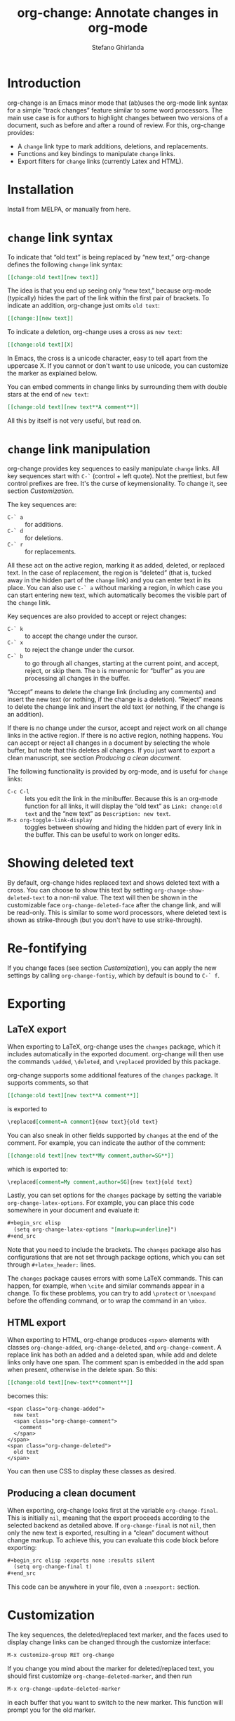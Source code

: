 #+title: org-change: Annotate changes in org-mode
#+author: Stefano Ghirlanda
#+email: drghirlanda@gmail.com
#+options: toc:nil ':t
#+latex_header: \hypersetup{hidelinks}

* Introduction

org-change is an Emacs minor mode that (ab)uses the org-mode link syntax for a simple "track changes" feature similar to some word processors. The main use case is for authors to highlight  changes between two versions of a document, such as before and after a round of review. For this, org-change provides:
- A ~change~ link type to mark additions, deletions, and replacements.
- Functions and key bindings to manipulate ~change~ links.
- Export filters for ~change~ links (currently Latex and HTML).

* Installation

Install from MELPA, or manually from here.

* ~change~ link syntax

To indicate that "old text" is being replaced by "new text," org-change defines the following ~change~ link syntax:
#+begin_src org
  [[change:old text][new text]]
#+end_src
The idea is that you end up seeing only "new text," because org-mode (typically) hides the part of the link within the first pair of brackets. To indicate an addition, org-change just omits ~old text~:
#+begin_src org
  [[change:][new text]]
#+end_src
To indicate a deletion, org-change uses a cross as ~new text~:
#+begin_src org
  [[change:old text][X]
#+end_src
In Emacs, the cross is a unicode character, easy to tell apart from the uppercase X. If you cannot or don't want to use unicode, you can customize the marker as explained below.

You can embed comments in change links by surrounding them with double stars at the end of ~new text~:
#+begin_src org
  [[change:old text][new text**A comment**]]
#+end_src
All this by itself is not very useful, but read on.

* ~change~ link manipulation

org-change provides key sequences to easily manipulate ~change~ links. All key sequences start with ~C-`~ (control + left quote). Not the prettiest, but few control prefixes are free. It's the curse of keymensionality. To change it, see section [[Customization]].

The key sequences are:
- ~C-` a~ :: for additions.
- ~C-` d~ :: for deletions.
- ~C-` r~ :: for replacements.
All these act on the active region, marking it as added, deleted, or replaced text. In the case of replacement, the region is "deleted" (that is, tucked away in the hidden part of the ~change~ link) and you can enter text in its place. You can also use ~C-` a~ without marking a region, in which case you can start entering new text, which automatically becomes the visible part of the ~change~ link.

Key sequences are also provided to accept or reject changes:
- ~C-` k~ :: to accept the change under the cursor.
- ~C-` x~ :: to reject the change under the cursor.
- ~C-` b~ :: to go through all changes, starting at the current point, and accept, reject, or skip them. The ~b~ is mnemonic for "buffer" as you are processing all changes in the buffer.
"Accept" means to delete the change link (including any comments) and insert the new text (or nothing, if the change is a deletion). "Reject" means to delete the change link and insert the old text (or nothing, if the change is an addition).

If there is no change under the cursor, accept and reject work on all change links in the active region. If there is no active region, nothing happens. You can accept or reject all changes in a document by selecting the whole buffer, but note that this deletes all changes. If you just want to export a clean manuscript, see section [[Producing a clean document]].

The following functionality is provided by org-mode, and is useful for ~change~ links:
- ~C-c C-l~ :: lets you edit the link in the minibuffer. Because this is an org-mode function for all links, it will display the "old text" as =Link: change:old text= and the "new text" as =Description: new text=.
- ~M-x org-toggle-link-display~ :: toggles between showing and hiding the hidden part of every link in the buffer. This can be useful to work on longer edits.

* Showing deleted text

By default, org-change hides replaced text and shows deleted text with a cross. You can choose to show this text by setting ~org-change-show-deleted-text~ to a non-nil value. The text will then be shown in the customizable face ~org-change-deleted-face~ after the change link, and will be read-only. This is similar to some word processors, where deleted text is shown as strike-through (but you don't have to use strike-through).

* Re-fontifying

If you change faces (see section [[Customization]]), you can apply the new settings by calling ~org-change-fontiy~, which by default is bound to ~C-` f~.

* Exporting
** LaTeX export

When exporting to LaTeX, org-change uses the ~changes~ package, which it includes automatically in the exported document. org-change will then use the commands ~\added~, ~\deleted~, and ~\replaced~ provided by this package.

org-change supports some additional features of the ~changes~ package. It supports comments, so that
#+begin_src org
  [[change:old text][new text**A comment**]]
#+end_src
is exported to
#+begin_src org
  \replaced[comment=A comment]{new text}{old text}
#+end_src
You can also sneak in other fields supported by ~changes~ at the end of the comment. For example, you can indicate the author of the comment:
#+begin_src org
  [[change:old text][new text**My comment,author=SG**]]
#+end_src
which is exported to:
#+begin_src org
  \replaced[comment=My comment,author=SG]{new text}{old text}
#+end_src
Lastly, you can set options for the ~changes~ package by setting the variable ~org-change-latex-options~. For example, you can place this code somewhere in your document and evaluate it:
#+begin_src org
  ,#+begin_src elisp
    (setq org-change-latex-options "[markup=underline]")
  ,#+end_src
#+end_src
Note that you need to include the brackets. The ~changes~ package also has configurations that are not set through package options, which you can set through ~#+latex_header:~ lines.

The ~changes~ package causes errors with some LaTeX commands. This can happen, for example, when ~\cite~ and similar commands appear in a change. To fix these problems, you can try to add ~\protect~ or ~\noexpand~ before the offending command, or to wrap the command in an ~\mbox~.

** HTML export

When exporting to HTML, org-change produces ~<span>~ elements with classes ~org-change-added~, ~org-change-deleted~, and ~org-change-comment~. A replace link has both an added and a deleted span, while add and delete links only have one span. The comment span is embedded in the add span when present, otherwise in the delete span. So this:
#+begin_src org
  [[change:old text][new-text**comment**]]
#+end_src
becomes this:
#+begin_example
<span class="org-change-added">
  new text
  <span class="org-change-comment">
    comment
  </span>
</span>
<span class="org-change-deleted">
  old text
</span>
#+end_example
You can then use CSS to display these classes as desired.

# used to generate the example above:
# #+begin_src elisp
#   (org-change--export-html "old text" "new text" "comment")
# #+end_src

** Producing a clean document

When exporting, org-change looks first at the variable ~org-change-final~. This is initially ~nil~, meaning that the export proceeds according to the selected backend as detailed above. If ~org-change-final~ is not ~nil~, then only the new text is exported, resulting in a "clean" document without change markup. To achieve this, you can evaluate this code block before exporting:
#+begin_src org
  ,#+begin_src elisp :exports none :results silent
    (setq org-change-final t)
  ,#+end_src
#+end_src
This code can be anywhere in your file, even a ~:noexport:~ section.

* Customization

The key sequences, the deleted/replaced text marker, and the faces used to display change links can be changed through the customize interface:
#+begin_src org
  M-x customize-group RET org-change
#+end_src

If you change you mind about the marker for deleted/replaced text, you should first customize ~org-change-deleted-marker~, and then run
#+begin_src org
  M-x org-change-update-deleted-marker
#+end_src
in each buffer that you want to switch to the new marker. This function will prompt you for the old marker.

* Adding exporters

To add an export format, add something like this to your org file:
#+begin_src org
  ,#+begin_src elisp
    (org-change-add-export-backend 'backend 'backend-function)
  ,#+end_src
#+end_src
where ~backend~ is a backend known to org-mode and ~backend-function~ is a function that produces the desired string from three string arguments: ~old-text~, ~new-text~, and ~comment~. The function can figure out whether the change is an addition, deletion, or replacement by looking at these variables: for additions, ~old-text~ is empty; for deletions, ~new-text~ is ~org-change-deleted-marker~; other cases are replacements.

* Bugs and limitations

Please submit bugs and feature requests as [[https://github.com/drghirlanda/org-change/issues][issues on Github]].

- org-change understands only one deleted marker at a time, that is, the current setting. Files annotated with a different setting will not be processed properly, but you can switch them to the current marker setting as explained in section [[Customization]].

- The content of the change link can contain org-mode notation like *bold* and /emphasis/, as well as Latex code. However, some other features do not currently work. Notably, org-ref links must be translated manually to Latex. So this will *not* work:
  #+begin_src org
    [[change:][Let's cite something cite:&something1972]]
  #+end_src
  But this will:
  #+begin_src org
    [[change:][Let's cite something \cite{something1972}]]
  #+end_src

- Link hiding is sometimes inaccurate in org-mode. You may see stray brackets especially with link that span multiple lines. Sometimes ~fill-paragraph~ (~M-q~) takes care of this, or you can enable ~visual-line-mode~ and keep paragraphs as single unbroken lines.

- LaTeX export is not fully compatible with HTML export if you use the extended comment syntax. That is, HTML export does not handle extra arguments like "author=SG," which are a feature of the ~changes~ package for LaTeX.
  
* Notes

To get started on org-change, I described some features to ChatGPT (April 2023 version) and asked for the corresponding code. It was wrong in many ways, like using non-existing functions with plausible names (~org-escape-latex~) and other non-existing features. It also insisted that some things would work even when told that they did not. It did have a good grasp of many things, like defining a minor mode and customize variables, and it was always syntactically correct.
